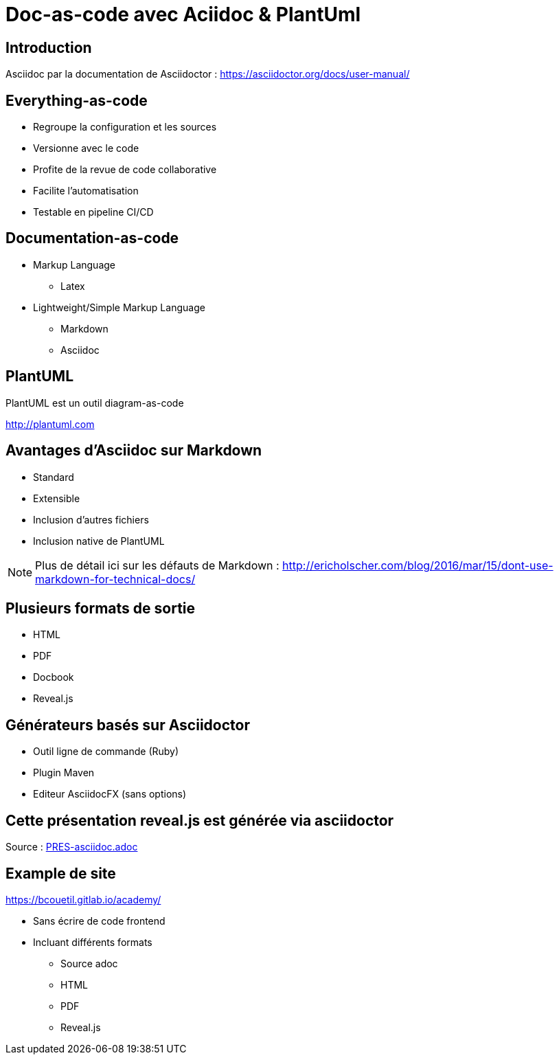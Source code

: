 = Doc-as-code avec Aciidoc & PlantUml
:example-caption!:
ifndef::imagesdir[:imagesdir: images]

//Press the `*s*` key to access speaker notes.
//You can press `*b*` or `*.*` to blank your current screen. Hit it again to bring it back.
//Press the `*esc*` key to get an overview of your slides.

== Introduction

Asciidoc par la documentation de Asciidoctor : 
https://asciidoctor.org/docs/user-manual/

== Everything-as-code

* Regroupe la configuration et les sources
* Versionne avec le code
* Profite de la revue de code collaborative
* Facilite l'automatisation
* Testable en pipeline CI/CD

== Documentation-as-code

[%step]
* Markup Language
** Latex
* Lightweight/Simple Markup Language
** Markdown
** Asciidoc

== PlantUML

PlantUML est un outil diagram-as-code

http://plantuml.com

== Avantages d'Asciidoc sur Markdown

* Standard
* Extensible
* Inclusion d'autres fichiers
* Inclusion native de PlantUML

[NOTE.speaker]
--
Plus de détail ici sur les défauts de Markdown : http://ericholscher.com/blog/2016/mar/15/dont-use-markdown-for-technical-docs/
--

== Plusieurs formats de sortie

* HTML
* PDF
* Docbook
* Reveal.js

== Générateurs basés sur Asciidoctor

* Outil ligne de commande (Ruby)
* Plugin Maven
* Editeur AsciidocFX (sans options)

== Cette présentation reveal.js est générée via asciidoctor

Source : link:PRES-asciidoc.adoc[]

== Example de site

https://bcouetil.gitlab.io/academy/

* Sans écrire de code frontend
* Incluant différents formats
** Source adoc
** HTML
** PDF
** Reveal.js

